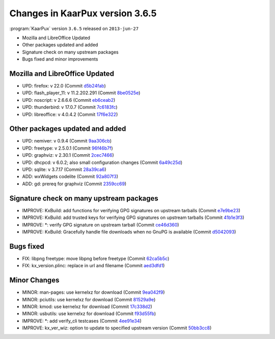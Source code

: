 .. 
   KaarPux: http://kaarpux.kaarposoft.dk
   Copyright (C) 2015: Henrik Kaare Poulsen
   License: http://kaarpux.kaarposoft.dk/license.html

.. _changes_3_6_5:


================================
Changes in KaarPux version 3.6.5
================================


:program:`KaarPux` version ``3.6.5`` released on ``2013-jun-27``

- Mozilla and LibreOffice Updated

- Other packages updated and added

- Signature check on many upstream packages

- Bugs fixed and minor improvements


Mozilla and LibreOffice Updated
###############################

- UPD: firefox: v 22.0
  (Commit `d5b24fab <http://sourceforge.net/p/kaarpux/code/ci/d5b24faba02df9215155aa855bf74e901e64a89b/>`_)

- UPD: flash_player_11: v 11.2.202.291
  (Commit `8be0525e <http://sourceforge.net/p/kaarpux/code/ci/8be0525ef0d6cb558ee6ee40a1d93344a04874b2/>`_)

- UPD: noscript: v 2.6.6.6
  (Commit `eb6ceab2 <http://sourceforge.net/p/kaarpux/code/ci/eb6ceab2610099bcbf68288d7465dd76eaade1c0/>`_)

- UPD: thunderbird: v 17.0.7
  (Commit `7c6183fc <http://sourceforge.net/p/kaarpux/code/ci/7c6183fc132e860a02c3033eba00fe0d8f9ad721/>`_)

- UPD: libreoffice: v 4.0.4.2
  (Commit `17f6e322 <http://sourceforge.net/p/kaarpux/code/ci/17f6e32288263962160df20908366876c54d9e63/>`_)


Other packages updated and added
################################

- UPD: nemiver: v 0.9.4
  (Commit `9aa306cb <http://sourceforge.net/p/kaarpux/code/ci/9aa306cbd1622f8d1d37265853611023ef0fca8d/>`_)

- UPD: freetype: v 2.5.0.1
  (Commit `96f46b7f <http://sourceforge.net/p/kaarpux/code/ci/96f46b7f8a87f11757ddba362feca2197f902111/>`_)

- UPD: graphviz: v 2.30.1
  (Commit `2cec7466 <http://sourceforge.net/p/kaarpux/code/ci/2cec746600b43e97065a54bc78859118a81c4e54/>`_)

- UPD: dhcpcd: v 6.0.2; also small configuration changes
  (Commit `6a49c25d <http://sourceforge.net/p/kaarpux/code/ci/6a49c25d57abfef8887e4ca196d032e1d62b1f93/>`_)

- UPD: sqlite: v 3.7.17
  (Commit `28a39ca6 <http://sourceforge.net/p/kaarpux/code/ci/28a39ca66a9fd32449ce46c2d76698d9c22abae5/>`_)

- ADD: wxWidgets codelite
  (Commit `92a807f3 <http://sourceforge.net/p/kaarpux/code/ci/92a807f3df2e3c072c23b3c43bcc28ed557b31c7/>`_)

- ADD: gd: prereq for graphviz
  (Commit `2359cc69 <http://sourceforge.net/p/kaarpux/code/ci/2359cc698a60de52e3b597dc6b158f58dc351fb3/>`_)


Signature check on many upstream packages
#########################################

- IMPROVE: KxBuild: add functions for verifying GPG signatures on upstream tarballs
  (Commit `e7e9be23 <http://sourceforge.net/p/kaarpux/code/ci/e7e9be2365714e3659291e0e922fcdc90de65d67/>`_)

- IMPROVE: KxBuild: add trusted keys for verifying GPG signatures on upstream tarballs
  (Commit `41b1e3f3 <http://sourceforge.net/p/kaarpux/code/ci/41b1e3f3094e3c823a4f1d9970824b86aaf3462e/>`_)

- IMPROVE: \*: verify GPG signature on upstream tarball
  (Commit `ce46d360 <http://sourceforge.net/p/kaarpux/code/ci/ce46d3605bfdb83f9202add1b60c47e43831bbd3/>`_)

- IMPROVE: KxBuild: Gracefully handle file downloads when no GnuPG is available
  (Commit `d5042093 <http://sourceforge.net/p/kaarpux/code/ci/d504209365cb5bead54ca051105826459d70b849/>`_)


Bugs fixed
##########

- FIX: libpng freetype: move libpng before freetype
  (Commit `62ca5b5c <http://sourceforge.net/p/kaarpux/code/ci/62ca5b5cb9320bb6da0939bcfcd3996b40134bbf/>`_)

- FIX: kx_version.plinc: replace  in url and filename
  (Commit `aed3dfd1 <http://sourceforge.net/p/kaarpux/code/ci/aed3dfd1b2cad58754c155d5f52776f02836718a/>`_)


Minor Changes
#############

- MINOR: man-pages: use kernelxz for download
  (Commit `9ea042f9 <http://sourceforge.net/p/kaarpux/code/ci/9ea042f90038f60f577fe7cee7c1003b33619ba1/>`_)

- MINOR: pciutils: use kernelxz for download
  (Commit `81529a9e <http://sourceforge.net/p/kaarpux/code/ci/81529a9e941c40c6747942e8b43fb423db969ef2/>`_)

- MINOR: kmod: use kernelxz for download
  (Commit `17c338d2 <http://sourceforge.net/p/kaarpux/code/ci/17c338d27d6205c0cf693346244f536fb79b8e5c/>`_)

- MINOR: usbutils: use kernelxz for download
  (Commit `f93d55fb <http://sourceforge.net/p/kaarpux/code/ci/f93d55fb3e53c173c58e34cf5cc9cb15048431cd/>`_)

- IMPROVE: \*: add verify_cli testcases
  (Commit `4ee91e34 <http://sourceforge.net/p/kaarpux/code/ci/4ee91e34823c81938524a6d999ba700f711d4a34/>`_)

- IMPROVE: kx_ver_wiz: option to update to specified upstream version
  (Commit `50bb3cc8 <http://sourceforge.net/p/kaarpux/code/ci/50bb3cc8878fc2d531cf9ef6edf584232784d7be/>`_)


